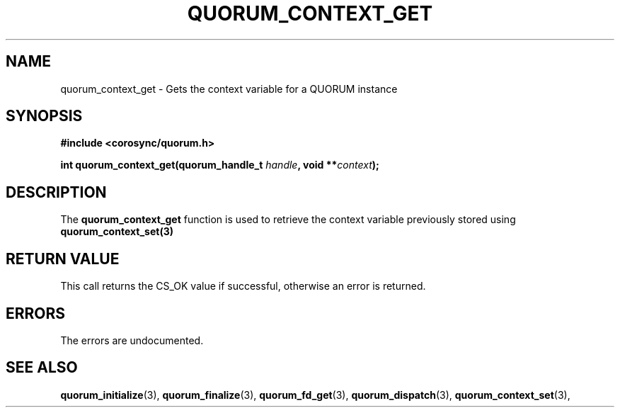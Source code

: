 .\"/*
.\" * Copyright (c) 2012 Red Hat, Inc.
.\" *
.\" * All rights reserved.
.\" *
.\" * Author: Fabio M. Di Nitto <fdinitto@redhat.com>
.\" *
.\" * This software licensed under BSD license, the text of which follows:
.\" *
.\" * Redistribution and use in source and binary forms, with or without
.\" * modification, are permitted provided that the following conditions are met:
.\" *
.\" * - Redistributions of source code must retain the above copyright notice,
.\" *   this list of conditions and the following disclaimer.
.\" * - Redistributions in binary form must reproduce the above copyright notice,
.\" *   this list of conditions and the following disclaimer in the documentation
.\" *   and/or other materials provided with the distribution.
.\" * - Neither the name of the MontaVista Software, Inc. nor the names of its
.\" *   contributors may be used to endorse or promote products derived from this
.\" *   software without specific prior written permission.
.\" *
.\" * THIS SOFTWARE IS PROVIDED BY THE COPYRIGHT HOLDERS AND CONTRIBUTORS "AS IS"
.\" * AND ANY EXPRESS OR IMPLIED WARRANTIES, INCLUDING, BUT NOT LIMITED TO, THE
.\" * IMPLIED WARRANTIES OF MERCHANTABILITY AND FITNESS FOR A PARTICULAR PURPOSE
.\" * ARE DISCLAIMED. IN NO EVENT SHALL THE COPYRIGHT OWNER OR CONTRIBUTORS BE
.\" * LIABLE FOR ANY DIRECT, INDIRECT, INCIDENTAL, SPECIAL, EXEMPLARY, OR
.\" * CONSEQUENTIAL DAMAGES (INCLUDING, BUT NOT LIMITED TO, PROCUREMENT OF
.\" * SUBSTITUTE GOODS OR SERVICES; LOSS OF USE, DATA, OR PROFITS; OR BUSINESS
.\" * INTERRUPTION) HOWEVER CAUSED AND ON ANY THEORY OF LIABILITY, WHETHER IN
.\" * CONTRACT, STRICT LIABILITY, OR TORT (INCLUDING NEGLIGENCE OR OTHERWISE)
.\" * ARISING IN ANY WAY OUT OF THE USE OF THIS SOFTWARE, EVEN IF ADVISED OF
.\" * THE POSSIBILITY OF SUCH DAMAGE.
.\" */
.TH QUORUM_CONTEXT_GET 3 2012-01-12 "corosync Man Page" "Corosync Cluster Engine Programmer's Manual"
.SH NAME
quorum_context_get \- Gets the context variable for a QUORUM instance
.SH SYNOPSIS
.B #include <corosync/quorum.h>
.sp
.BI "int quorum_context_get(quorum_handle_t " handle ", void **" context ");
.SH DESCRIPTION
The
.B quorum_context_get
function is used to retrieve the context variable previously stored using
.B quorum_context_set(3)
.SH RETURN VALUE
This call returns the CS_OK value if successful, otherwise an error is returned.
.PP
.SH ERRORS
The errors are undocumented.
.SH "SEE ALSO"
.BR quorum_initialize (3),
.BR quorum_finalize (3),
.BR quorum_fd_get (3),
.BR quorum_dispatch (3),
.BR quorum_context_set (3),
.PP
